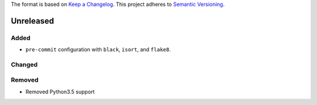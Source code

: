 The format is based on `Keep a Changelog <http://keepachangelog.com/en/1.0.0/>`_.
This project adheres to `Semantic Versioning <http://semver.org/spec/v2.0.0.html>`_.


Unreleased
----------

Added
+++++
- ``pre-commit`` configuration with ``black``, ``isort``, and ``flake8``.

Changed
+++++++

Removed
+++++++

- Removed Python3.5 support
